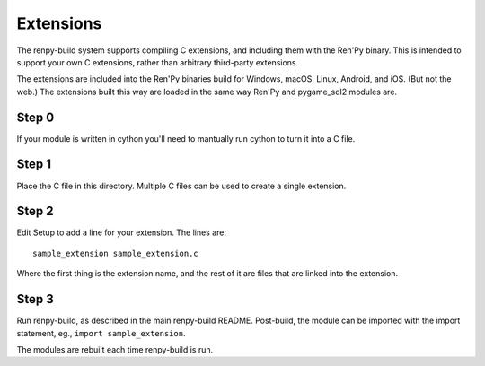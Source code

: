 Extensions
==========

The renpy-build system supports compiling C extensions, and including them
with the Ren'Py binary. This is intended to support your own C extensions,
rather than arbitrary third-party extensions.

The extensions are included into the Ren'Py binaries build for Windows,
macOS, Linux, Android, and iOS. (But not the web.) The extensions built
this way are loaded in the same way Ren'Py and pygame_sdl2 modules are.

Step 0
------

If your module is written in cython you'll need to mantually run cython
to turn it into a C file.

Step 1
------

Place the C file in this directory. Multiple C files can be used to create
a single extension.

Step 2
------

Edit Setup to add a line for your extension. The lines are::

    sample_extension sample_extension.c

Where the first thing is the extension name, and the rest of it are files
that are linked into the extension.

Step 3
------

Run renpy-build, as described in the main renpy-build README. Post-build,
the module can be imported with the import statement, eg., ``import sample_extension``.

The modules are rebuilt each time renpy-build is run.
